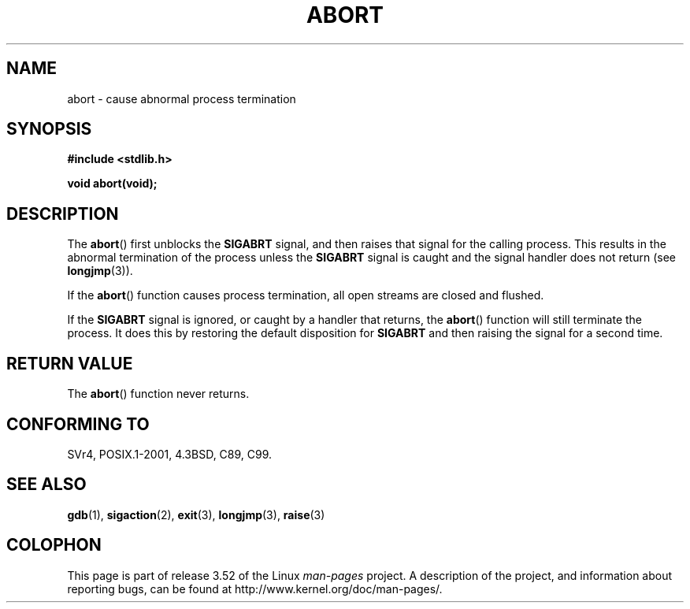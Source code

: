 .\" Copyright 2007 (C) Michael Kerrisk <mtk.manpages@gmail.com>
.\" some parts Copyright 1993 David Metcalfe (david@prism.demon.co.uk)
.\"
.\" %%%LICENSE_START(VERBATIM)
.\" Permission is granted to make and distribute verbatim copies of this
.\" manual provided the copyright notice and this permission notice are
.\" preserved on all copies.
.\"
.\" Permission is granted to copy and distribute modified versions of this
.\" manual under the conditions for verbatim copying, provided that the
.\" entire resulting derived work is distributed under the terms of a
.\" permission notice identical to this one.
.\"
.\" Since the Linux kernel and libraries are constantly changing, this
.\" manual page may be incorrect or out-of-date.  The author(s) assume no
.\" responsibility for errors or omissions, or for damages resulting from
.\" the use of the information contained herein.  The author(s) may not
.\" have taken the same level of care in the production of this manual,
.\" which is licensed free of charge, as they might when working
.\" professionally.
.\"
.\" Formatted or processed versions of this manual, if unaccompanied by
.\" the source, must acknowledge the copyright and authors of this work.
.\" %%%LICENSE_END
.\"
.\" References consulted:
.\"     Linux libc source code
.\"     Lewine's _POSIX Programmer's Guide_ (O'Reilly & Associates, 1991)
.\"     386BSD man pages
.\" Modified Sat Jul 24 21:46:21 1993 by Rik Faith (faith@cs.unc.edu)
.\" Modified Fri Aug  4 10:51:53 2000 - patch from Joseph S. Myers
.\" 2007-12-15, mtk, Mostly rewritten
.\"
.TH ABORT 3  2007-12-15 "GNU" "Linux Programmer's Manual"
.SH NAME
abort \- cause abnormal process termination
.SH SYNOPSIS
.nf
.B #include <stdlib.h>
.sp
.B void abort(void);
.fi
.SH DESCRIPTION
The
.BR abort ()
first unblocks the
.B SIGABRT
signal, and then raises that signal for the calling process.
This results in the abnormal termination of the process unless the
.B SIGABRT
signal is caught and the signal handler does not return
(see
.BR longjmp (3)).
.PP
If the
.BR abort ()
function causes process termination,
all open streams are closed and flushed.
.PP
If the
.B SIGABRT
signal is ignored, or caught by a handler that returns, the
.BR abort ()
function will still terminate the process.
It does this by restoring the default disposition for
.B SIGABRT
and then raising the signal for a second time.
.SH RETURN VALUE
The
.BR abort ()
function never returns.
.SH CONFORMING TO
SVr4, POSIX.1-2001, 4.3BSD, C89, C99.
.SH SEE ALSO
.BR gdb (1),
.BR sigaction (2),
.BR exit (3),
.BR longjmp (3),
.BR raise (3)
.SH COLOPHON
This page is part of release 3.52 of the Linux
.I man-pages
project.
A description of the project,
and information about reporting bugs,
can be found at
\%http://www.kernel.org/doc/man\-pages/.
